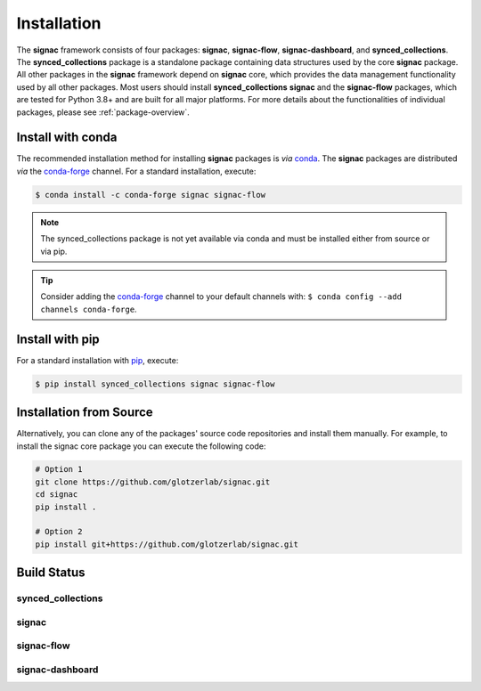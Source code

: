 .. _installation:

============
Installation
============

.. _conda: https://anaconda.org/
.. _conda-forge: https://conda-forge.github.io
.. _pip: https://docs.python.org/3/installing/index.html

The **signac** framework consists of four packages: **signac**, **signac-flow**, **signac-dashboard**, and **synced_collections**.
The **synced_collections** package is a standalone package containing data structures used by the core **signac** package.
All other packages in the **signac** framework depend on **signac** core, which provides the data management functionality used by all other packages.
Most users should install **synced_collections** **signac** and the **signac-flow** packages, which are tested for Python 3.8+ and are built for all major platforms.
For more details about the functionalities of individual packages, please see :ref:`package-overview`.


Install with conda
==================

The recommended installation method for installing **signac** packages is *via* conda_.
The **signac** packages are distributed *via* the conda-forge_ channel.
For a standard installation, execute:

.. code-block:: bash

    $ conda install -c conda-forge signac signac-flow

.. note::

    The synced_collections package is not yet available via conda and must be installed either from source or via pip.

.. tip::

    Consider adding the conda-forge_ channel to your default channels with: ``$ conda config --add channels conda-forge``.


Install with pip
================

For a standard installation with pip_, execute:

.. code:: bash

    $ pip install synced_collections signac signac-flow


Installation from Source
========================

Alternatively, you can clone any of the packages' source code repositories and install them manually.
For example, to install the signac core package you can execute the following code:

.. code:: bash

  # Option 1
  git clone https://github.com/glotzerlab/signac.git
  cd signac
  pip install .

  # Option 2
  pip install git+https://github.com/glotzerlab/signac.git


Build Status
============

synced_collections
------------------

.. image:: https://img.shields.io/pypi/v/synced_collections
    :target: https://pypi.org/project/synced_collections/
    :alt: PyPI synced_collections

signac
------

.. image:: https://img.shields.io/conda/vn/conda-forge/signac
    :target: https://anaconda.org/conda-forge/signac
    :alt: conda-forge signac
.. image:: https://img.shields.io/pypi/v/signac
    :target: https://pypi.org/project/signac/
    :alt: PyPI signac

signac-flow
-----------

.. image:: https://img.shields.io/conda/vn/conda-forge/signac-flow
    :target: https://anaconda.org/conda-forge/signac-flow
    :alt: conda-forge signac-flow
.. image:: https://img.shields.io/pypi/v/signac-flow
    :target: https://pypi.org/project/signac-flow/
    :alt: PyPI signac-flow

signac-dashboard
----------------

.. image:: https://img.shields.io/conda/vn/conda-forge/signac-dashboard
    :target: https://anaconda.org/conda-forge/signac-dashboard
    :alt: conda-forge signac-dashboard
.. image:: https://img.shields.io/pypi/v/signac-dashboard
    :target: https://pypi.org/project/signac-dashboard/
    :alt: PyPI signac-dashboard
